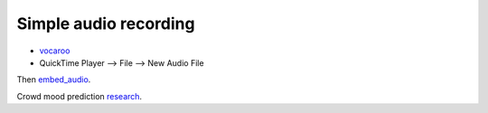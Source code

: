 Simple audio recording
----------------------
* vocaroo_
* QuickTime Player --> File --> New Audio File 

Then embed_audio_.

Crowd mood prediction research_.



.. _research: http://www.aaai.org/Papers/Symposia/Spring/2008/SS-08-04/SS08-04-018.pdf
.. _vocaroo: http://vocaroo.com/
.. _embed_audio: http://www.internoetics.com/2011/09/30/html5-audio-video/

